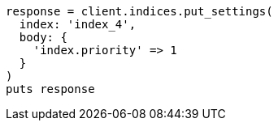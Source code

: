 [source, ruby]
----
response = client.indices.put_settings(
  index: 'index_4',
  body: {
    'index.priority' => 1
  }
)
puts response
----
